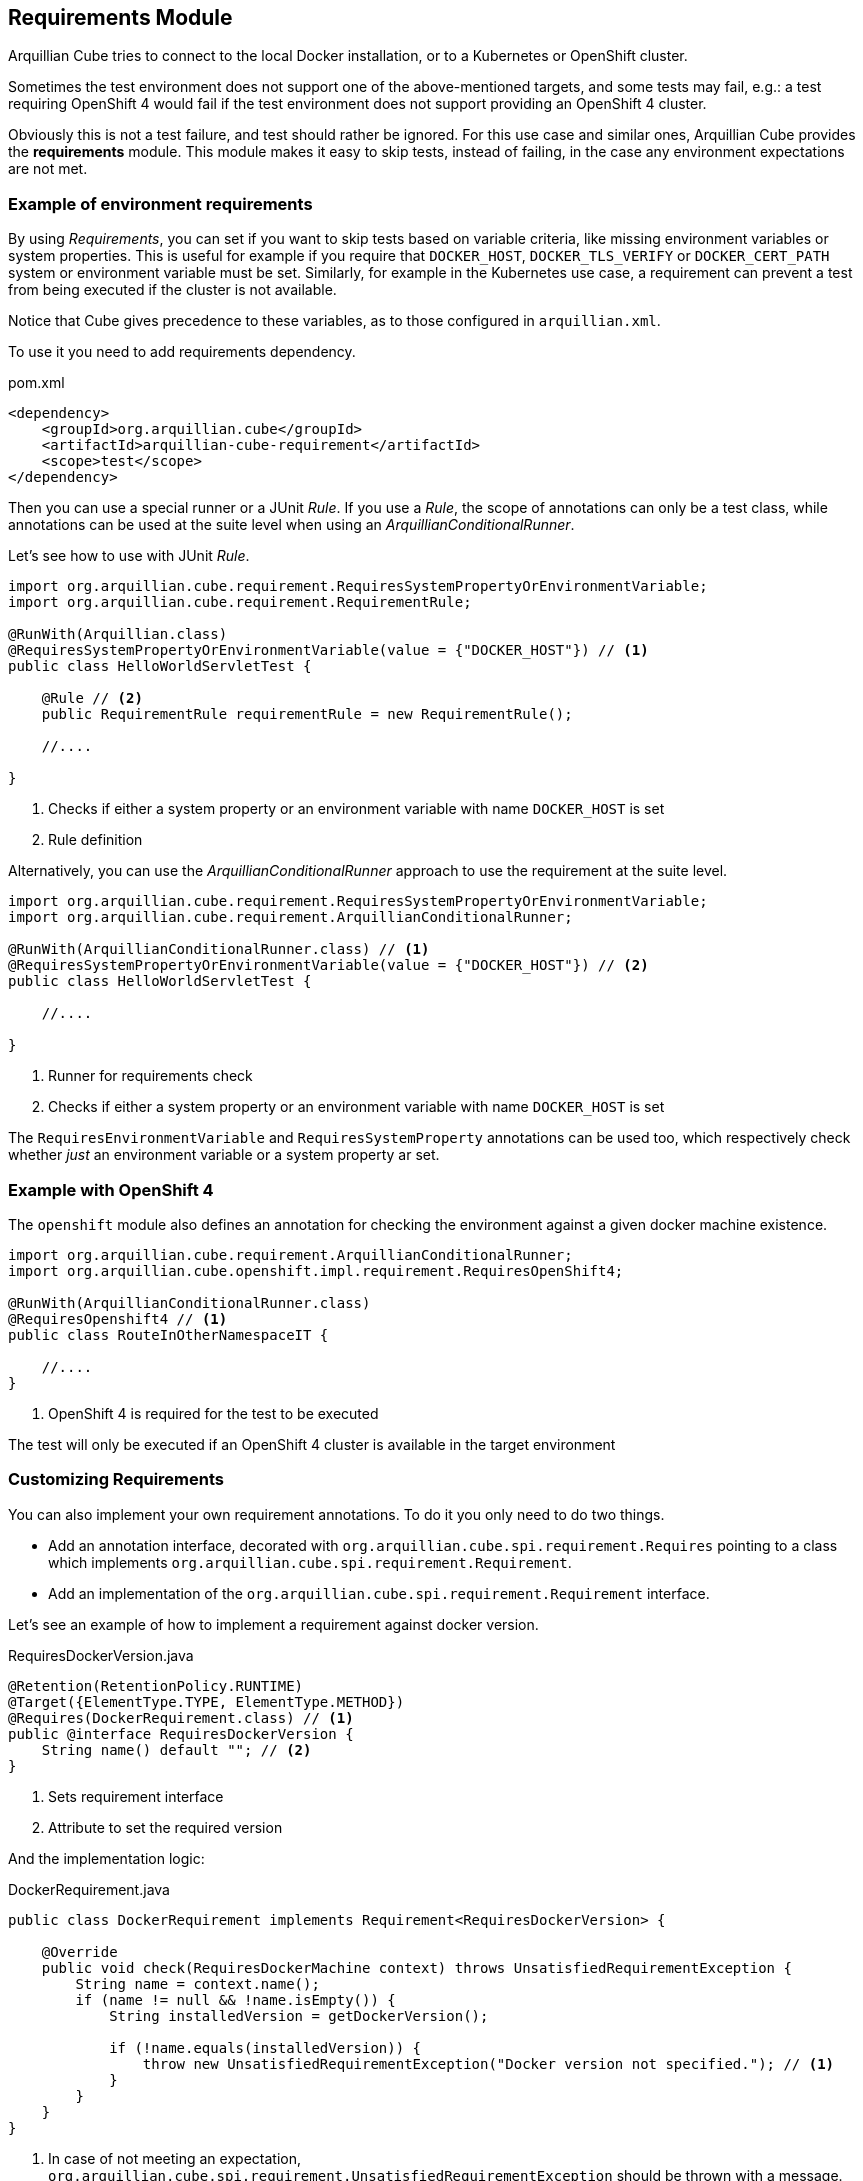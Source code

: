 == Requirements Module

Arquillian Cube tries to connect to the local Docker installation, or to a Kubernetes or OpenShift cluster.

Sometimes the test environment does not support one of the above-mentioned targets, and some tests may fail, e.g.: a
test requiring OpenShift 4 would fail if the test environment does not support providing an OpenShift 4 cluster.

Obviously this is not a test failure, and test should rather be ignored.
For this use case and similar ones, Arquillian Cube provides the *requirements* module.
This module makes it easy to skip tests, instead of failing, in the case any environment expectations are not met.

=== Example of environment requirements

By using _Requirements_, you can set if you want to skip tests based on variable criteria, like missing environment
variables or system properties.
This is useful for example if you require that `DOCKER_HOST`, `DOCKER_TLS_VERIFY` or `DOCKER_CERT_PATH` system or
environment variable must be set.
Similarly, for example in the Kubernetes use case, a requirement can prevent a test from being executed if the cluster
is not available.

Notice that Cube gives precedence to these variables, as to those configured in `arquillian.xml`.

To use it you need to add requirements dependency.

[source, xml]
.pom.xml
----
<dependency>
    <groupId>org.arquillian.cube</groupId>
    <artifactId>arquillian-cube-requirement</artifactId>
    <scope>test</scope>
</dependency>
----

Then you can use a special runner or a JUnit _Rule_.
If you use a _Rule_, the scope of annotations can only be a test class, while annotations can be used at the suite level
when using an _ArquillianConditionalRunner_.

Let's see how to use with JUnit _Rule_.

[source, java]
----
import org.arquillian.cube.requirement.RequiresSystemPropertyOrEnvironmentVariable;
import org.arquillian.cube.requirement.RequirementRule;

@RunWith(Arquillian.class)
@RequiresSystemPropertyOrEnvironmentVariable(value = {"DOCKER_HOST"}) // <1>
public class HelloWorldServletTest {

    @Rule // <2>
    public RequirementRule requirementRule = new RequirementRule();

    //....

}
----
<1> Checks if either a system property or an environment variable with name `DOCKER_HOST` is set
<2> Rule definition

Alternatively, you can use the _ArquillianConditionalRunner_ approach to use the requirement at the suite level.

[source, java]
----
import org.arquillian.cube.requirement.RequiresSystemPropertyOrEnvironmentVariable;
import org.arquillian.cube.requirement.ArquillianConditionalRunner;

@RunWith(ArquillianConditionalRunner.class) // <1>
@RequiresSystemPropertyOrEnvironmentVariable(value = {"DOCKER_HOST"}) // <2>
public class HelloWorldServletTest {

    //....

}
----
<1> Runner for requirements check
<2> Checks if either a system property or an environment variable with name `DOCKER_HOST` is set

The `RequiresEnvironmentVariable` and `RequiresSystemProperty` annotations can be used too, which respectively check
whether _just_ an environment variable or a system property ar set.

=== Example with OpenShift 4

The `openshift` module also defines an annotation for checking the environment against a given docker machine existence.

[source, java]
----

import org.arquillian.cube.requirement.ArquillianConditionalRunner;
import org.arquillian.cube.openshift.impl.requirement.RequiresOpenShift4;

@RunWith(ArquillianConditionalRunner.class)
@RequiresOpenshift4 // <1>
public class RouteInOtherNamespaceIT {

    //....
}
----
<1> OpenShift 4 is required for the test to be executed

The test will only be executed if an OpenShift 4 cluster is available in the target environment

=== Customizing Requirements

You can also implement your own requirement annotations.
To do it you only need to do two things.

* Add an annotation interface, decorated with `org.arquillian.cube.spi.requirement.Requires` pointing to a class
which implements `org.arquillian.cube.spi.requirement.Requirement`.
* Add an implementation of the `org.arquillian.cube.spi.requirement.Requirement` interface.

Let's see an example of how to implement a requirement against docker version.

[source, java]
.RequiresDockerVersion.java
----
@Retention(RetentionPolicy.RUNTIME)
@Target({ElementType.TYPE, ElementType.METHOD})
@Requires(DockerRequirement.class) // <1>
public @interface RequiresDockerVersion {
    String name() default ""; // <2>
}
----
<1> Sets requirement interface
<2> Attribute to set the required version

And the implementation logic:

[source, java]
.DockerRequirement.java
----
public class DockerRequirement implements Requirement<RequiresDockerVersion> {

    @Override
    public void check(RequiresDockerMachine context) throws UnsatisfiedRequirementException {
        String name = context.name();
        if (name != null && !name.isEmpty()) {
            String installedVersion = getDockerVersion();

            if (!name.equals(installedVersion)) {
                throw new UnsatisfiedRequirementException("Docker version not specified."); // <1>
            }
        }
    }
}
----
<1> In case of not meeting an expectation, `org.arquillian.cube.spi.requirement.UnsatisfiedRequirementException` should be
thrown with a message.

After that you can use this annotation as any other requirements provided by Cube.
